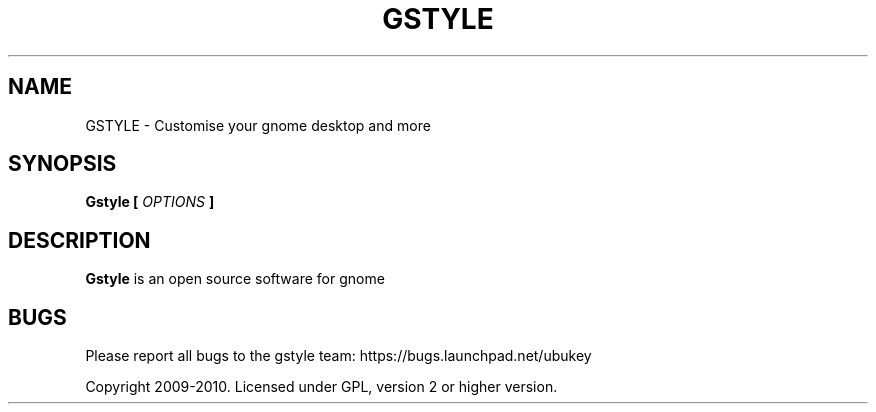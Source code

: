 .\" Process this file with
.\" groff -man -Tascii gstyle.1
.\"
.TH GSTYLE 1 "JUNE 2010" Linux "User Manuals"
.SH NAME
GSTYLE \- Customise your gnome desktop and more
.SH SYNOPSIS
.B Gstyle [
.I OPTIONS
.B ]
.SH DESCRIPTION
.B Gstyle
is an open source software for gnome
.SH BUGS
Please report all bugs to the gstyle team:
https://bugs.launchpad.net/ubukey

Copyright 2009-2010. Licensed under GPL, version 2 or higher version.